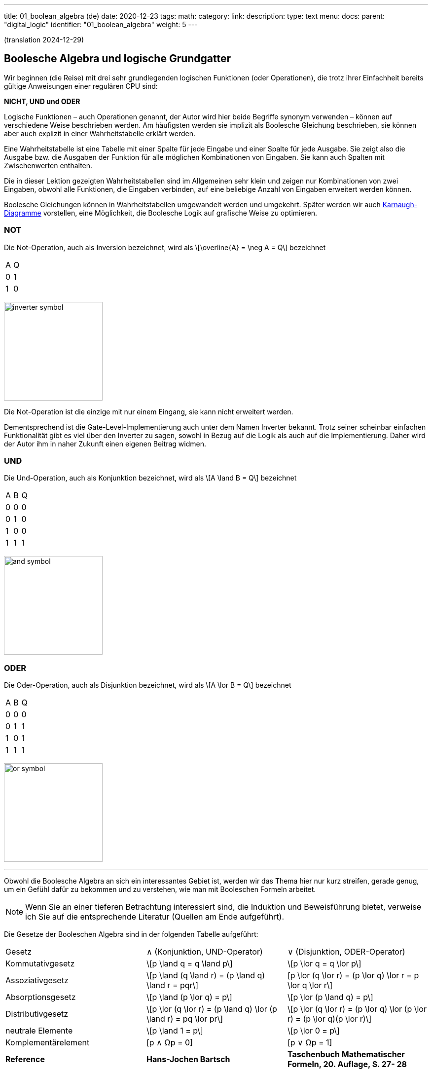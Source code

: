 ---
title: 01_boolean_algebra (de)
date: 2020-12-23
tags:
math:
category:
link:
description:
type: text
menu:
  docs:
    parent: "digital_logic"
    identifier: "01_boolean_algebra"
    weight: 5
---

(translation 2024-12-29)

== Boolesche Algebra und logische Grundgatter

Wir beginnen (die Reise) mit drei sehr
grundlegenden logischen Funktionen (oder Operationen), die trotz ihrer Einfachheit
bereits gültige Anweisungen einer regulären CPU sind:

*NICHT, UND und ODER*


Logische Funktionen – auch Operationen genannt, der Autor wird hier beide Begriffe synonym verwenden –
können auf verschiedene Weise beschrieben werden. Am häufigsten werden sie implizit
als Boolesche Gleichung beschrieben, sie können aber auch explizit in einer Wahrheitstabelle erklärt werden.

Eine Wahrheitstabelle ist eine Tabelle mit einer Spalte für jede Eingabe und einer Spalte für jede Ausgabe.
Sie zeigt also die Ausgabe bzw. die Ausgaben der Funktion für alle möglichen Kombinationen von Eingaben.
Sie kann auch Spalten mit Zwischenwerten enthalten.

Die in dieser Lektion gezeigten Wahrheitstabellen sind im Allgemeinen sehr klein und zeigen nur Kombinationen von zwei Eingaben,
obwohl alle Funktionen, die Eingaben verbinden, auf eine beliebige Anzahl von Eingaben erweitert werden können.

Boolesche Gleichungen können in Wahrheitstabellen umgewandelt werden und umgekehrt. Später werden wir auch
https://en.wikipedia.org/wiki/Karnaugh_map[Karnaugh-Diagramme] vorstellen, eine Möglichkeit, die Boolesche Logik auf grafische Weise zu optimieren.

=== NOT
Die Not-Operation, auch als Inversion bezeichnet,
wird als \[\overline{A} = \neg A = Q\] bezeichnet



[width=„50%“ cols=„1,1“]
|==========
| A | Q
| 0 | 1
| 1 | 0
|==========

image:../images/how_does_cpu/inverter_symbol.svg[width=200]

Die Not-Operation ist die einzige mit nur einem Eingang, sie kann nicht erweitert werden.

Dementsprechend ist die Gate-Level-Implementierung auch unter dem Namen Inverter bekannt.
Trotz seiner scheinbar einfachen Funktionalität gibt es viel über den Inverter zu sagen,
 sowohl in Bezug auf die Logik als auch auf die Implementierung. Daher wird der Autor ihm in naher Zukunft einen eigenen Beitrag widmen.

=== UND

Die Und-Operation, auch als Konjunktion bezeichnet,
 wird als \[A \land B = Q\] bezeichnet

[width=„50%“ cols=„1,1,1“]
|================
| A | B | Q
| 0 | 0 | 0
| 0 | 1 | 0
| 1 | 0 | 0
| 1 | 1 | 1
|================


image:../images/how_does_cpu/and_symbol.svg[width=200]

=== ODER

Die Oder-Operation, auch als Disjunktion bezeichnet,
 wird als \[A \lor B = Q\] bezeichnet

[width=„50%“ cols=„1,1,1“]
|================
| A | B | Q
| 0 | 0 | 0
| 0 | 1 | 1
| 1 | 0 | 1
| 1 | 1 | 1
|================

image:../images/how_does_cpu/or_symbol.svg[width=200]

////
=== XOR

Die Exklusiv-Oder-Operation xor, die auch als Antivalenz bezeichnet wird,
 wird als A ⊕ B = Q bezeichnet

[width=„50%“]
|================
| A | B | Q
| 0 | 0 | 0
| 0 | 1 | 1
| 1 | 0 | 1
| 1 | 1 | 1 | 0 | 1
| =================

Bild:../images/how_does_cpu/xor_symbol.svg[width=200]

Es gibt viele wichtige Anwendungen für die Exklusiv-Oder-Operation,
 wie man es von einer so grundlegenden und fundamentalen Operation erwarten kann, aber dennoch
ist die Situation bei dieser Operation etwas anders als bei „Und“ und „Oder“.

////

'''

Obwohl die Boolesche Algebra an sich ein interessantes Gebiet ist, werden wir das Thema hier nur kurz streifen,
gerade genug, um ein Gefühl dafür zu bekommen und zu verstehen, wie man mit Booleschen Formeln arbeitet.

[NOTE]
Wenn Sie an einer tieferen Betrachtung interessiert sind, die Induktion und Beweisführung bietet,
verweise ich Sie auf die entsprechende Literatur (Quellen am Ende aufgeführt).


Die Gesetze der Booleschen Algebra sind in der folgenden Tabelle aufgeführt:
[cols=„40,75a,75a“,options=„header“]
|====================================================================================================================
|   Gesetz | ∧ (Konjunktion, UND-Operator) | ∨ (Disjunktion, ODER-Operator)
| Kommutativgesetz | \[p \land q = q \land p\] |\[p \lor q = q \lor p\]
| Assoziativgesetz |
\[p \land (q \land r) = (p \land q) \land r = pqr\] |[p \lor (q \lor r) = (p \lor q) \lor r = p \lor q \lor r\]
| Absorptionsgesetz | \[p \land (p \lor q) = p\]| \[p \lor (p \land q) = p\]
| Distributivgesetz | \[p \lor (q \lor r) = (p \land q) \lor (p \land r) = pq \lor pr\] |
\[p \lor (q \lor r) = (p \lor q) \lor (p \lor r) = (p \lor q)(p \lor r)\]
| neutrale Elemente | \[p \land 1 = p\] | \[p \lor 0 = p\]
| Komplementärelement | [p ∧ Ωp = 0] | [p ∨ Ωp = 1] |
*Reference* |
*Hans-Jochen Bartsch* |
*Taschenbuch Mathematischer Formeln, 20. Auflage, S. 27- 28* |
|====================================================================================================================


Die ersten beiden in der Tabelle genannten Gesetze, das
Kommutativgesetz und das Assoziativgesetz, kennen Sie wahrscheinlich intuitiv oder aus der Schule.

Wie Sie sehen, kann jedes Gesetz sowohl auf Konjunktionen als auch auf Disjunktionen angewendet werden,
ohne dass es Ausnahmen gibt.

Das Kommutativgesetz besagt, dass die Reihenfolge der Variablen für die Operation neutral ist und vertauscht werden
kann, ohne dass sich das Ergebnis der Operation ändert.

Das Assoziativgesetz besagt, dass Klammern austauschbar sind. Konjunktionen können ohne Operator zusammengefasst werden.

Das Absorptionsgesetz ist Ihnen wahrscheinlich nicht aus der Schule bekannt, da es nur in der Logik verwendet wird und
in der Schulmathematik keine Entsprechung hat.

Das Distributivgesetz wiederum ist aus der Schule bekannt. Es besagt, dass Variablen/Operationen außerhalb von Klammern
auf alle Variablen in der Klammer angewendet werden müssen.

Das Gesetz der neutralen Elemente ist wiederum etwas Besonderes in der booleschen Algebra. Die logische Eins entspricht „wahr“,
und daher sind p und wahr gleich „wahr“, ebenso wie die logische Null „falsch“ ist und daher p oder falsch gleich p ist.

Das Komplementärgesetz impliziert, dass es zu jedem Element (Variable) p ein komplementäres Element (Variable) [overline]#p# gibt,
so dass die Konjunktion zu einer  logischen Null führt, während die Disjunktion zu einer logischen Eins führt.

'''

An dieser Stelle muss der Autor etwas weiter ausholen, da einige praktische Probleme auf elektrischer Ebene einige Überlegungen auf ihrer
logischen Ebene erfordern:
Auf der Implementierungsebene (für eine elektrische Implementierung) ist es eher ungewöhnlich, UND, ODER und NICHT direkt zu verwenden, stattdessen
werden die inversen Funktionen NAND und NOR verwendet.


=== NAND und NOR

Die NAND-Operation wird als \[\overline{A \land B} = Q\]
bezeichnet, während die NOR-Operation als \[\overline{A \lor B} = Q\] aufgeführt ist-


[width=„100%“ cols=„a,a“]
|======
| NAND | NOR
|image:../images/how_does_cpu/nand_symbol.svg[width=200] |image:../images/how_does_cpu/nor_symbol.svg[width=200]
|======

Wie Sie sehen können, sind die Ergebnisse für diese beiden Funktionen genau das Gegenteil ihres jeweiligen Komplements
(NAND <==> AND, NOR <==> OR). In diesem Sinne empfiehlt der Autor dem Leser, die entsprechenden Wahrheitstabellen
als Übung zu erstellen.



== Der De-Morgan-Satz

Zusätzlich zu den oben eingeführten grundlegenden Axiomen gibt es den **De-Morgan-Satz**,
den wir benötigen, um NAND und NOR einfach umzuwandeln. Der Einfachheit halber zeigen wir nur für
zwei Elemente, aber der Satz ist unabhängig von einer beliebigen Anzahl von Elementen/Eingaben.

[role=„image“,„../images/demorgan_nand.svg“,imgfmt=„svg“, width=„75%“]
\[\overline{p_1 \land p_2} = \overline{p_1} \lor \overline{p_2}\]

[width="100%" cols="a,a,25a,25a,25a,25a"]
|==========================================================================================
| A   | B   |\[\overline{A}\] | \[\overline{B}\] | \[\overline{AB}\]  |\[\overline{A} \lor \overline{B}\]
| 0   | 0   |    1         |     1         |          1       | 1
| 0   | 1   |    1         |     0         |          1       | 1
| 1   | 0   |    0         |     1         |          1       | 1
| 1   | 1   |    0         |     0         |          0       | 0
|==========================================================================================


image:../images/how_does_cpu/de_morgan_nand_equivalence.svg[width=400]


[role=„image“,„../images/demorgan_nor.svg“,imgfmt=„svg“, width=„75%“]
\[\overline{p_1 \lor p_2} = \overline{p_1} \land \overline{p_2}\]


[width=„75%“ cols=„a,a,25a,25a,25a,25a“]
|==========================================================================================
| A | B |\[\overline{A}\] | \[\overline{B}\] |  \[\overline{AB}\]| \[\overline{A} \lor \overline{B}\]
| 0 | 0 | 1 | 1 | 1 | 1
| 0 | 1 | 1 | 0 | 0 | 0
| 1 | 0 | 0 | 1 | 0 | 0
| 1 | 1 | 0 | 0 | 0 | 0
|==========================================================================================


image:../images/how_does_cpu/de_morgan_nor_equivalence.svg[width=400]



Jetzt sind wir endlich gerüstet, um mit dem elektrischen Teil/der Beschreibung fortzufahren.



== Umsetzung auf elektrischer Ebene

Zunächst stellen wir einige gängige elektronische Komponenten und ihre Symbole vor, die in
elektrischen Schaltplänen verwendet werden.

image:../images/how_does_cpu/common_symbols.svg[width=500]

=== Die Diode

Wir beginnen unsere Reise mit einem vereinfachten Schaltkreisentwurf für „und“ und „oder“, der als verdrahtete Logik bezeichnet wird.
Dieser Schaltkreisentwurf ist so einfach, dass es nicht einmal möglich ist, einen Inverter darin zu implementieren.


[width=„100%“ cols=„100a,100a“]
|======
| verdrahtet und | verdrahtet oder
|image:../images/how_does_cpu/wire_and.svg[width=250] | image:../images/how_does_cpu/wire_or.svg[width=250]
| # diodes: 2 | # diodes : 2
|======

Wie Sie sehen können, ist diese Schaltung nicht kompliziert – selbst Laien auf dem Gebiet der Elektronik sollten in der Lage sein,
die wesentlichen Teile zu identifizieren – die Eingänge sind jeweils mit einer Diode verbunden. Eine Diode ist ein
einfacher Halbleiter, der als Einweg-Strasse für elektrischen Strom fungiert.
Halbleiter sind eine Gruppe von Materialien (hier sind aufgrund ihrer chemischen Eigenschaften nur Silizium und Germanium nützlich),
nicht wirklich leitfähig, aber auch kein Isolator. Tatsächlich hängt die Leitfähigkeit des Materials von der beabsichtigten Verunreinigung
seiner Kristallgitterstruktur mit Elementen der fünften Hauptgruppe ab, bei einem n(egativ)-dotierten Material bzw.
der dritten Hauptgruppe
für ein p(ositiv)-gepunktetes Material. Dieser Vorgang wird als Dotierung bezeichnet. Für den interessierten Leser
https://www.electrical4u.com/semiconductor-physics/[hier]
ein Link zu allen physikalischen Hintergründen, die der Autor zu faul war zu wiederholen, da sie oft und besser bereits
im Internet erklärt werden ;-) .

image:../images/how_does_cpu/diode_structure.svg[width=450]

Alles, was wir jetzt wissen müssen, ist, dass eine Diode aus einem Substrat (in den meisten Fällen heute Silizium) besteht,
das auf der einen Seite n-dotiert und auf der anderen Seite p-dotiert wird,
wodurch dazwischen ein pn-Übergang entsteht, der als Einwegbarriere fungiert: Elektronen können von der n-Seite zur
p-Seite strömen, aber nicht umgekehrt.

Die zweite Komponente der oben gezeigten Schaltkreise ist ein Widerstand, dessen einziger Zweck darin besteht, den
fließenden Strom zu reduzieren.
Für „wire-and“ ist er als Pull-up-Widerstand verdrahtet, während er für „wire-or“ als Pull-down-Widerstand verdrahtet ist.
„Wire-and“ erreicht nur dann einen ausreichend hohen Pegel, wenn alle Eingänge einen hohen Pegel aufweisen. Ähnlich
verhält es sich mit „wire-or“, das nur dann einen niedrigen Pegel aufweist, wenn keiner der Eingänge
einen hohen Pegel annimmt. Um zu verhindern, dass Strom vom Pull-up-Widerstand zum Ausgang der vorherigen Schaltung
(Draht und) bzw. Strom von einem Eingang zurück zum anderen Eingang (Draht-oder) fließt, sind die Dioden vorhanden.

Ein Problem dieser Anordnung, auf das wir definitiv irgendwann stoßen werden, ist, dass das Signal beim Fließen vom
Eingang zum Ausgang abgeschwächt wird
und es keine Möglichkeit gibt, das Signal wiederherzustellen, sodass der Signalpegel am Ausgang von der nachfolgenden
Schaltung möglicherweise nicht richtig erkannt wird.
An dieser Stelle möchte der Autor eine Anmerkung zu einem subtilen Detail in der Terminologie machen: Obwohl es oft als
Verstärkung beschrieben wird, möchten wir hier festhalten, dass wir hier einen
„intelligenten“ Signalverstärker wollen, der den Signalpegel des Eingangssignals erkennt und wiederherstellt,
im Gegensatz zu einem „dummen“ Verstärker, der lediglich das Eingangssignal verstärkt.

Dioden sind also ein gutes Bauteil, z. B. nützlich, wenn Teile der Schaltung vor elektrostatischer Entladung geschützt werden sollen
(https://www.allaboutcircuits.com/textbook/semiconductors/chpt-9/electrostatic-discharge/[ESD]), doch für unsere Logik ist es nicht ausreichend.

Was wäre, wenn wir ein Bauteil hätten, das das Signal verstärken kann, sodass wir Schaltkreise entwerfen könnten, die auch
die Signalpegel damit wiederherstellen?
Glücklicherweise gibt es ein solches Bauteil, das im nächsten Abschnitt vorgestellt wird.

////
//=== Der klassische Transistor
//
//Bevor wir den Transistor tatsächlich vorstellen, werfen wir einen Blick in die Geschichte. Einige der ersten gebauten Computer verwendeten
//http://www.historicsimulations.com/ZuseZ3.html[elektromechanische Relais],
//während andere auf https://www.thoughtco.com/history-of-the-eniac-computer-1991601[Vakuumröhren] basierten.
//Die allerersten waren rein https://www.fourmilab.ch/babbage/[mechanisch].
//Hier wollen wir uns auf die Vakuumröhren konzentrieren – insbesondere auf die Triode – als Black Boxes, da das Funktionsprinzip von außen in etwa mit dem
//eines Standard-/klassischen Bipolartransistors vergleichbar ist.
//
//[width=„100%“ cols=„a,a“]
//|======
//|Bipolarer Sperrschichttransistor (BJT) | Triode (bestimmte Art von Vakuumröhre)
//||image:../images/how_does_cpu/bjt_structure.svg[width=450] | image:../images/how_does_cpu/triode.svg[width=300]
//| *>* Ein Strom an der Basis steuert den Strom zwischen Kollektor und Emitter
//| *>* Eine Spannung am Gitter steuert den Strom zwischen Kollektor und Emitter
//|======
////


////
Ein Transistor ermöglicht die Umsetzung der oben vorgestellten Vorgänge und ermöglicht gleichzeitig die Verstärkung des Signals.
Es handelt sich um ein Schaltelement, das mit einer Steuerspannung gesteuert werden kann, ähnlich einem elektromechanischen Relais,
bei dem ein kleiner Strom in einer Spule ein Magnetfeld aufbaut, das den Anker bewegt, um
die Kontakte des Lastkreises zu schließen (oder zu öffnen, je nach Bauweise).
////

=== Der MOSFET-Transistor

Der Transistortyp, den wir hier vorstellen und verwenden möchten, ist ein MOSFET (Metall-Oxid-Halbleiter-Feldeffekttransistor)
– im Gegensatz zum klassischen Bipolartransistor.
Wie der Name schon sagt, ist ein MOSFET ein Transistor (oder Halbleiter), bei dem der Laststrom durch die Stärke des
elektrischen Feldes gesteuert werden kann, das am Gate-Eingang erzeugt wird
//https://www.power-and-beyond.com/whats-the-difference-between-mosfet-and-bjt-a-909006/


image:../images/how_does_cpu/mosfet_model.svg[width=500]

Das obige Bild skizziert die Hauptstruktur eines MOSFET auf dem Silizium. Source und Drain sind beide mit einem eigenen n-Wannen-Substrat verbunden,
während das dazwischenliegende Gate durch eine dünne Siliziumdioxidschicht isoliert ist. Es gibt einen vierten Anschluss,
„Bulk“, der zum Substrat führt, in diskreten MOSFETs, die mit der Source verbunden sind, aber im Moment ist dieser nicht relevant.
Hinter der Funktionsweise eines MOSFET steckt eine Menge komplexer Physik. Alles, was wir im Moment wissen wollen, ist,
dass beim Anlegen einer Spannung an das Gate ein elektrisches Feld induziert wird,
das einen Kanal zwischen Source und Drain erzeugt und den Elektronenfluss von Source zu Drain ermöglicht.
Je höher die Gatespannung, desto größer  (breiter) der Kanal, desto mehr Elektronen
fließen (natürlich bis zu einer bestimmten Grenze). Und wenn die Gate-Spannung Null ist, ist auch der Kanal nicht vorhanden.

image:../images/how_does_cpu/inverter_nmos.svg[width=500]

Nachfolgend sind häufig verwendete Symbole für MOSFETs, die in elektrischen Schaltplänen verwendet werden, sowie einige andere, die wir aufgrund des Kurses benötigen, dargestellt. Einige haben mehr als nur eines, insbesondere der MOSFET hat eine Reihe
verschiedene Symbole, die die Unterschiede in der physischen Komponente widerspiegeln.

image:../images/how_does_cpu/mosfet_symbols.svg[width=500]

Mit dem eingeführten MOSFET-Element und einem einzelnen Widerstand, einem Element, das den Stromfluss reduziert, können
wir direkt eine Inverterschaltung implementieren, wie in der obigen Abbildung dargestellt.
Die Source ist mit der Erde verbunden und der Drain ist mit dem Inverterausgang und auch mit der Spannungsquelle über
einen hochohmigen Widerstand verbunden. Das Gate ist der Eingang des Inverters.
Wenn die Spannung am Gate niedrig eingestellt ist, leitet der MOSFET nicht und somit ist das am Ausgang verfügbare
Potenzial ausreichend für eine logische Eins.
Wenn eine Spannung an das Gate angelegt wird, wird der Drain-Source-Pfad des MOSFET leitfähig, das am Ausgang verfügbare
Potenzial bricht zusammen und fließt über den Drain-Source-Pfad ab.

image:../images/how_does_cpu/inverter_cmos.svg[width=500]

'''
Auf elektrischer Ebene hat der Inverter zwei verschiedene Aufgaben zu erfüllen

1. Auffrischen des Signals (Pegel), das der Inverter von der vorhergehenden Schaltung erhält
2. Tatsächliches Invertieren des Signals

Es gibt auch integrierte Schaltkreise, die als Puffer oder Treiber bezeichnet werden und ausschließlich der ersten
genannten Aufgabe gewidmet sind. Wir werden dies in einem späteren Blogbeitrag/einer späteren Lektion besprechen.
Hier wollen wir uns nur auf den logischen Teil des Invertierens des Signals konzentrieren, obwohl beide Funktionen
gleich wichtig sind, weshalb sie in einem Schaltkreis kombiniert werden
Schaltung kombiniert werden. Natürlich müssen die logischen Signale auch in anderen logischen Schaltungen – wie und und
oder – aufgefrischt werden, aber in den meisten Fällen wird diese Aufgabe ausschließlich von
diesen Inverterstufen erledigt, danach oder davor.

image:../images/how_does_cpu/inverter_symbol.svg[width=200]

Im Symbol wird die erste Aufgabe, das Auffrischen des Signals (Pegel), durch das Dreieck angezeigt, während der kleine Kreis
die eigentliche Invertierungsfunktion kennzeichnet.

'''

[width=„100%“ cols=„a,a“]
|======
| NMOS NAND | NMOS NOR
|image:../images/how_does_cpu/nand_nmos.svg[width=200] | image:../images/how_does_cpu/nor_nmos.svg[width=500]
| # transistor: 2 | # transistor: 2
|======

Jetzt wird klar, warum die Umkehrfunktion von UND und ODER auf Gatterebene einfacher ist als die ursprüngliche Funktion.
Weil man anschließend eine Inverterschaltung hinzufügen muss, wodurch sich die Anzahl der Transistoren erhöht.

Ein großer Nachteil der Implementierung ist der hohe Stromverbrauch, der durch den Pull-up-Widerstand verursacht wird.
Schauen wir uns an, ob es eine Möglichkeit gibt, dieses Problem zu lösen.
Was wäre, wenn es einen Transistor mit der Bezeichnung PMOS mit einer komplementären Struktur gäbe – p-Wannen auf einem
n-dotierten Substrat – für unsere  bisher verwendete NMOS-Schaltung?

Wenn wir diese anstelle des Widerstands für den Pull-up-Pfad verwenden, können wir die Verlustleistung drastisch reduzieren.
Wie Sie sich denken können, gibt es diese Technik, bei der beide Transistortypen kombiniert werden, und sie wird CMOS
( kurz für Complementary Metal Oxid Semiconductor) genannt.

[width=„100%“ cols=„a,a“]
|======
| CMOS NAND | CMOS NOR
|image:../images/how_does_cpu/nand_cmos.svg[width=250] | image:../images/how_does_cpu/nor_cmos.svg[width=500]
| # Transistor: 4 | # Transistor: 4
|======

////
//===Von diskreten zu Silizium-Transistoren
////

Jetzt wird klar, woher die CMOS-Technologie ihren Namen hat:
Wie wir in der Implementierung von NAND und NOR in der CMOS-Technologie sehen können, ist die obige P-Schaltung genau
das Komplement der unteren N-Schaltung. Für den Inverter war diese Eigenschaft aufgrund der Symmetrie einfach nicht
erkennbar. Aber wir können auch den Nachteil der CMOS-Technologie erkennen: Die Anzahl der Transistoren verdoppelt sich,
was den Aufwand und die Komplexität des Herstellungsprozesses erhöht
(komplexere Masken und Layouts, mehr Verarbeitungsschritte aufgrund unterschiedlicher Transistortypen, nmos und pmos auf
einem Wafer) und der integrierten Schaltung als Endprodukt.

Die Toolchain, der CMOS-Prozess und die damit verbundenen Technologien sind jedoch bereits seit Jahrzehnten weiter-
entwickelt und ausgereift, sodass dies heute keine Rolle mehr spielt. Tatsächlich hat Google kürzlich sogar das
https://github.com/google/skywater-pdk[SkyWater Open Source PDK 130] veröffentlicht, ein sogenanntes Process Design Kit,
das Elektrotechnikern eine Tool (Chain) zur Verfügung stellt, um Designs für anwendungsspezifische integrierte
Schaltkreise (ASICS)  zu erstellen, die dann direkt mit einem 130-nm-Prozess hergestellt werden können.
Mehr dazu gibt es unter
https://hackaday.com/2020/06/30/your-own-open-source-asic-skywater-pdf-plans-first-130-nm-wafer-in-2020/[hier auf Hackaday].

Das war ein erster kleiner Einblick in die Boolesche Logik und ihre Implementierung auf Silizium.
Natürlich steckt noch viel mehr dahinter als nur ein Referenzdesign, auch haben wir uns noch nicht mit ESD-Messungen
und Schutzschaltungen für die Ein- und Ausgänge befasst.

Im nächsten Beitrag werfen wir einen Blick auf die Exklusiv-Oder-Verknüpfung (XOR).


